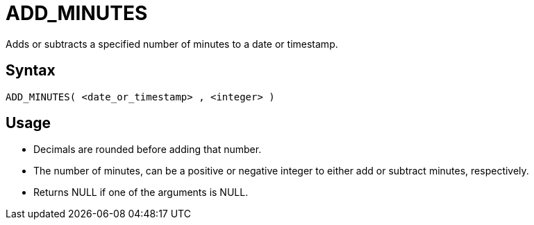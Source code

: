 ////
Licensed to the Apache Software Foundation (ASF) under one
or more contributor license agreements.  See the NOTICE file
distributed with this work for additional information
regarding copyright ownership.  The ASF licenses this file
to you under the Apache License, Version 2.0 (the
"License"); you may not use this file except in compliance
with the License.  You may obtain a copy of the License at
  http://www.apache.org/licenses/LICENSE-2.0
Unless required by applicable law or agreed to in writing,
software distributed under the License is distributed on an
"AS IS" BASIS, WITHOUT WARRANTIES OR CONDITIONS OF ANY
KIND, either express or implied.  See the License for the
specific language governing permissions and limitations
under the License.
////
= ADD_MINUTES

Adds or subtracts a specified number of minutes to a date or timestamp.
		
== Syntax
----
ADD_MINUTES( <date_or_timestamp> , <integer> )
----

== Usage

* Decimals are rounded before adding that number.
* The number of minutes, can be a positive or negative integer to either add or subtract minutes, respectively.
* Returns NULL if one of the arguments is NULL.